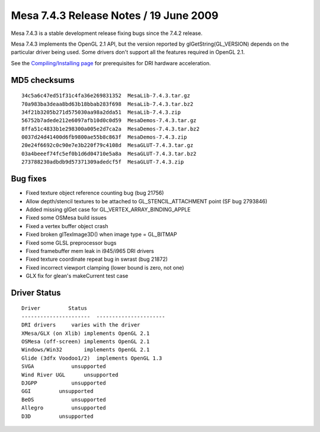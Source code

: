 Mesa 7.4.3 Release Notes / 19 June 2009
=======================================

Mesa 7.4.3 is a stable development release fixing bugs since the 7.4.2
release.

Mesa 7.4.3 implements the OpenGL 2.1 API, but the version reported by
glGetString(GL_VERSION) depends on the particular driver being used.
Some drivers don't support all the features required in OpenGL 2.1.

See the `Compiling/Installing page <../install.html>`__ for
prerequisites for DRI hardware acceleration.

MD5 checksums
-------------

::

   34c5a6c47ed51f31c4fa36e269831352  MesaLib-7.4.3.tar.gz
   70a983ba3deaa8bd63b18bbab283f698  MesaLib-7.4.3.tar.bz2
   34f21b3205b271d575030aa98a2dda51  MesaLib-7.4.3.zip
   56752b7adede212e6097afb10d0c0d59  MesaDemos-7.4.3.tar.gz
   8ffa51c4833b1e298300a005e2d7ca2a  MesaDemos-7.4.3.tar.bz2
   0037d24d41400d6fb9800ae55b8c863f  MesaDemos-7.4.3.zip
   20e24f6692c0c90e7e3b220f79c4108d  MesaGLUT-7.4.3.tar.gz
   03a4beeef74fc5ef0b1d6d04710e5a8a  MesaGLUT-7.4.3.tar.bz2
   273788230adbdb9d57371309adedcf5f  MesaGLUT-7.4.3.zip

Bug fixes
---------

-  Fixed texture object reference counting bug (bug 21756)
-  Allow depth/stencil textures to be attached to GL_STENCIL_ATTACHMENT
   point (SF bug 2793846)
-  Added missing glGet case for GL_VERTEX_ARRAY_BINDING_APPLE
-  Fixed some OSMesa build issues
-  Fixed a vertex buffer object crash
-  Fixed broken glTexImage3D() when image type = GL_BITMAP
-  Fixed some GLSL preprocessor bugs
-  Fixed framebuffer mem leak in i945/i965 DRI drivers
-  Fixed texture coordinate repeat bug in swrast (bug 21872)
-  Fixed incorrect viewport clamping (lower bound is zero, not one)
-  GLX fix for glean's makeCurrent test case

Driver Status
-------------

::

   Driver         Status
   ----------------------  ----------------------
   DRI drivers     varies with the driver
   XMesa/GLX (on Xlib) implements OpenGL 2.1
   OSMesa (off-screen) implements OpenGL 2.1
   Windows/Win32       implements OpenGL 2.1
   Glide (3dfx Voodoo1/2)  implements OpenGL 1.3
   SVGA            unsupported
   Wind River UGL      unsupported
   DJGPP           unsupported
   GGI         unsupported
   BeOS            unsupported
   Allegro         unsupported
   D3D         unsupported
